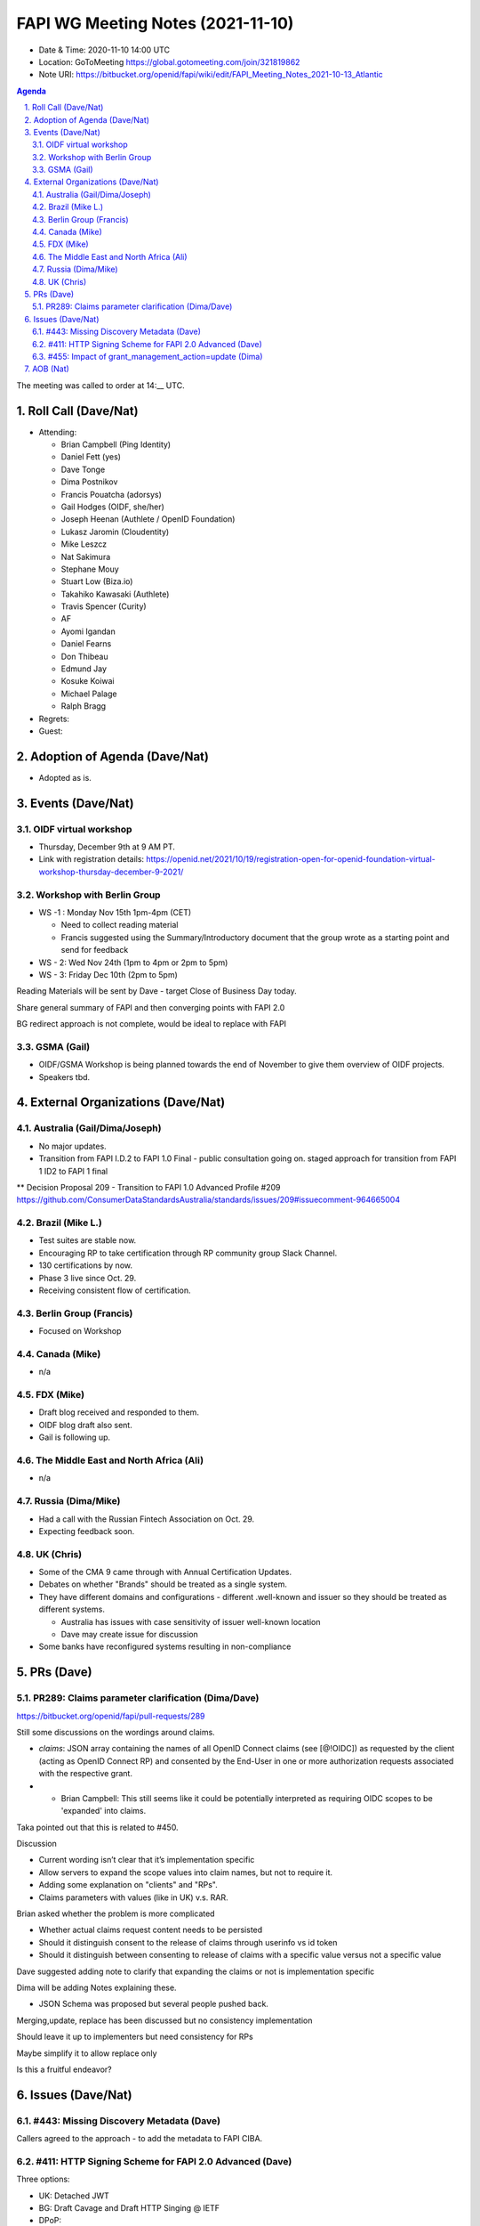 ============================================
FAPI WG Meeting Notes (2021-11-10) 
============================================
* Date & Time: 2020-11-10 14:00 UTC
* Location: GoToMeeting https://global.gotomeeting.com/join/321819862
* Note URI: https://bitbucket.org/openid/fapi/wiki/edit/FAPI_Meeting_Notes_2021-10-13_Atlantic
.. sectnum:: 
   :suffix: .

.. contents:: Agenda

The meeting was called to order at 14:__ UTC. 

Roll Call (Dave/Nat)
======================
* Attending: 

  * Brian Campbell (Ping Identity)
  * Daniel Fett (yes)
  * Dave Tonge
  * Dima Postnikov
  * Francis Pouatcha (adorsys)
  * Gail Hodges (OIDF, she/her)
  * Joseph Heenan (Authlete / OpenID Foundation)
  * Lukasz Jaromin (Cloudentity)
  * Mike Leszcz
  * Nat Sakimura
  * Stephane Mouy
  * Stuart Low (Biza.io)
  * Takahiko Kawasaki (Authlete)
  * Travis Spencer (Curity)
  * AF
  * Ayomi Igandan
  * Daniel Fearns
  * Don Thibeau
  * Edmund Jay
  * Kosuke Koiwai
  * Michael Palage
  * Ralph Bragg

* Regrets: 
* Guest: 

Adoption of Agenda (Dave/Nat)
================================
* Adopted as is. 

Events (Dave/Nat)
======================

OIDF virtual workshop
------------------------------
* Thursday, December 9th at 9 AM PT. 
* Link with registration details: https://openid.net/2021/10/19/registration-open-for-openid-foundation-virtual-workshop-thursday-december-9-2021/

Workshop with Berlin Group
--------------------------------
* WS -1 : Monday Nov 15th 1pm-4pm (CET)

  * Need to collect reading material
  * Francis suggested using the Summary/Introductory document that the group wrote as a starting point and send for feedback

* WS - 2: Wed Nov 24th (1pm to 4pm or 2pm to 5pm)
* WS - 3: Friday Dec 10th (2pm to 5pm)

Reading Materials will be sent by Dave - target Close of Business Day today. 

Share general summary of FAPI and then converging points with FAPI 2.0

BG redirect approach is not complete, would be ideal to replace with FAPI

GSMA (Gail)
---------------------
* OIDF/GSMA Workshop is being planned towards the end of November to give them overview of OIDF projects. 
* Speakers tbd. 

External Organizations (Dave/Nat)
===================================
Australia (Gail/Dima/Joseph)
------------------------------------
* No major updates. 
* Transition from FAPI I.D.2 to FAPI 1.0 Final - public consultation going on. staged approach for transition from FAPI 1 ID2 to FAPI 1 final
** Decision Proposal 209 - Transition to FAPI 1.0 Advanced Profile #209 https://github.com/ConsumerDataStandardsAustralia/standards/issues/209#issuecomment-964665004

Brazil (Mike L.)
---------------------------
* Test suites are stable now. 
* Encouraging RP to take certification through RP community group Slack Channel. 
* 130 certifications by now. 
* Phase 3 live since Oct. 29. 
* Receiving consistent flow of certification. 

Berlin Group (Francis)
--------------------------------
* Focused on Workshop

Canada (Mike)
------------------
* n/a

FDX (Mike)
------------------
* Draft blog received and responded to them. 
* OIDF blog draft also sent. 
* Gail is following up. 

The Middle East and North Africa (Ali)
---------------------------------------
* n/a

Russia (Dima/Mike)
--------------------
* Had a call with the Russian Fintech Association on Oct. 29. 
* Expecting feedback soon. 

UK (Chris)
--------------------
* Some of the CMA 9 came through with Annual Certification Updates. 
* Debates on whether "Brands" should be treated as a single system. 
* They have different domains and configurations - different .well-known and issuer so they should be treated as different systems.  

  * Australia has issues with case sensitivity of issuer well-known location
  * Dave may create issue for discussion

* Some banks have reconfigured systems resulting in non-compliance


PRs (Dave)
=================
PR289: Claims parameter clarification (Dima/Dave)
-------------------------------------------------------
https://bitbucket.org/openid/fapi/pull-requests/289

Still some discussions on the wordings around claims. 


* `claims`: JSON array containing the names of all OpenID Connect claims (see [@!OIDC]) as requested by the client (acting as OpenID Connect RP) and consented by the End-User in one or more authorization requests associated with the respective grant.
* * Brian Campbell: This still seems like it could be potentially interpreted as requiring OIDC scopes to be 'expanded' into claims.

Taka pointed out that this is related to #450. 

Discussion

* Current wording isn’t clear that it’s implementation specific
* Allow servers to expand the scope values into claim names, but not to require it. 
* Adding some explanation on "clients" and "RPs". 
* Claims parameters with values (like in UK) v.s. RAR. 


Brian asked whether the problem is more complicated

* Whether actual claims request content needs to be persisted
* Should it distinguish consent to the release of claims through userinfo vs id token
* Should it distinguish between consenting to release of claims with a specific value versus not a specific value

Dave suggested adding note to clarify that expanding the claims or not is implementation specific

Dima will be adding Notes explaining these. 

* JSON Schema was proposed but several people pushed back. 


Merging,update, replace has been discussed but no consistency implementation

Should leave it up to implementers but need consistency for RPs

Maybe simplify it  to allow replace only

Is this a fruitful endeavor?


Issues (Dave/Nat)
=====================
#443: Missing Discovery Metadata (Dave)
-----------------------------------------
Callers agreed to the approach - to add the metadata to FAPI CIBA. 


#411: HTTP Signing Scheme for FAPI 2.0 Advanced (Dave)
----------------------------------------------------------
Three options: 

* UK: Detached JWT
* BG: Draft Cavage and Draft HTTP Singing @ IETF
* DPoP: 

HTTP Signature mechanism for PoP seems controversial and not yet adopted.

For implementer’s draft, may have 3 different options and then select one as mandatory in the final draft. 

Need some implementation experience.


#455: Impact of grant_management_action=update (Dima)
-----------------------------------------------------------
This issue relates to how we represent historical updates to Scopes and resources relationship and when we query grant management APIs

There was a suggestion to Flatten the structure but it was pointed out that it might be too much change introduced to the ecosystem.

Maybe too complex for too little value.

Introducing a new structure into access tokens is too invasive for a theoretical problem.

Brian suggested that putting guards  at the data model or restricting what’s actually issued or being careful with what's issued would be sufficient to address the issue.



AOB (Nat)
=================

2 active polls still open but already at quorum but voting is still encouraged




The call adjourned at 15:__ UTC